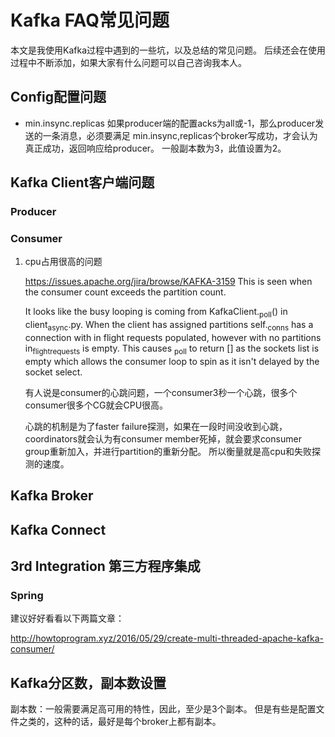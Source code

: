* Kafka FAQ常见问题
  本文是我使用Kafka过程中遇到的一些坑，以及总结的常见问题。
  后续还会在使用过程中不断添加，如果大家有什么问题可以自己咨询我本人。
** Config配置问题
   - min.insync.replicas
     如果producer端的配置acks为all或-1，那么producer发送的一条消息，必须要满足
     min.insync,replicas个broker写成功，才会认为真正成功，返回响应给producer。
     一般副本数为3，此值设置为2。

** Kafka Client客户端问题
*** Producer
*** Consumer
**** cpu占用很高的问题
    https://issues.apache.org/jira/browse/KAFKA-3159
    This is seen when the consumer count exceeds the partition count.

It looks like the busy looping is coming from KafkaClient._poll() in client_async.py. When the client has assigned partitions self._conns has a connection with in flight requests populated, however with no partitions in_flight_requests is empty. This causes _poll to return [] as the sockets list is empty which allows the consumer loop to spin as it isn't delayed by the socket select.

有人说是consumer的心跳问题，一个consumer3秒一个心跳，很多个consumer很多个CG就会CPU很高。

心跳的机制是为了faster failure探测，如果在一段时间没收到心跳，coordinators就会认为有consumer member死掉，就会要求consumer group重新加入，并进行partition的重新分配。
所以衡量就是高cpu和失败探测的速度。

** Kafka Broker
** Kafka Connect
** 3rd Integration 第三方程序集成
*** Spring
建议好好看看以下两篇文章：

http://howtoprogram.xyz/2016/05/29/create-multi-threaded-apache-kafka-consumer/
** Kafka分区数，副本数设置
   副本数：一般需要满足高可用的特性，因此，至少是3个副本。
   但是有些是配置文件之类的，这种的话，最好是每个broker上都有副本。

